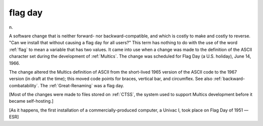 .. _flag-day:

============================================================
flag day
============================================================

n\.

A software change that is neither forward- nor backward-compatible, and which is costly to make and costly to reverse.
"Can we install that without causing a flag day for all users?"
This term has nothing to do with the use of the word :ref:`flag` to mean a variable that has two values.
It came into use when a change was made to the definition of the ASCII character set during the development of :ref:`Multics`\.
The change was scheduled for Flag Day (a U.S. holiday), June 14, 1966.

The change altered the Multics definition of ASCII from the short-lived 1965 version of the ASCII code to the 1967 version (in draft at the time); this moved code points for braces, vertical bar, and circumflex.
See also :ref:`backward-combatability`\.
The :ref:`Great-Renaming` was a flag day.

[Most of the changes were made to files stored on :ref:`CTSS`\, the system used to support Multics development before it became self-hosting.]

[As it happens, the first installation of a commercially-produced computer, a Univac I, took place on Flag Day of 1951 —ESR]

